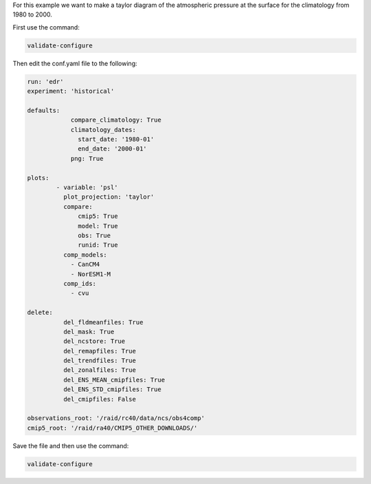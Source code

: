 For this example we want to make a taylor diagram of the
atmospheric pressure at the surface for the climatology from
1980 to 2000.

.. image:: images/psltaylor_climatology_taylor0.png

First use the command:

.. code-block:: bash

    validate-configure
    
Then edit the conf.yaml file to the following:

.. code-block:: yaml

    run: 'edr'
    experiment: 'historical'

    defaults:
                compare_climatology: True
                climatology_dates:
                  start_date: '1980-01'
                  end_date: '2000-01'
                png: True

    plots:
            - variable: 'psl'
              plot_projection: 'taylor'
              compare:
                  cmip5: True
                  model: True
                  obs: True
                  runid: True
              comp_models:
                - CanCM4
                - NorESM1-M
              comp_ids:
                - cvu

    delete:
              del_fldmeanfiles: True
              del_mask: True
              del_ncstore: True
              del_remapfiles: True
              del_trendfiles: True
              del_zonalfiles: True
              del_ENS_MEAN_cmipfiles: True
              del_ENS_STD_cmipfiles: True
              del_cmipfiles: False

    observations_root: '/raid/rc40/data/ncs/obs4comp'
    cmip5_root: '/raid/ra40/CMIP5_OTHER_DOWNLOADS/'

Save the file and then use the command:

.. code-block:: bash

    validate-configure
